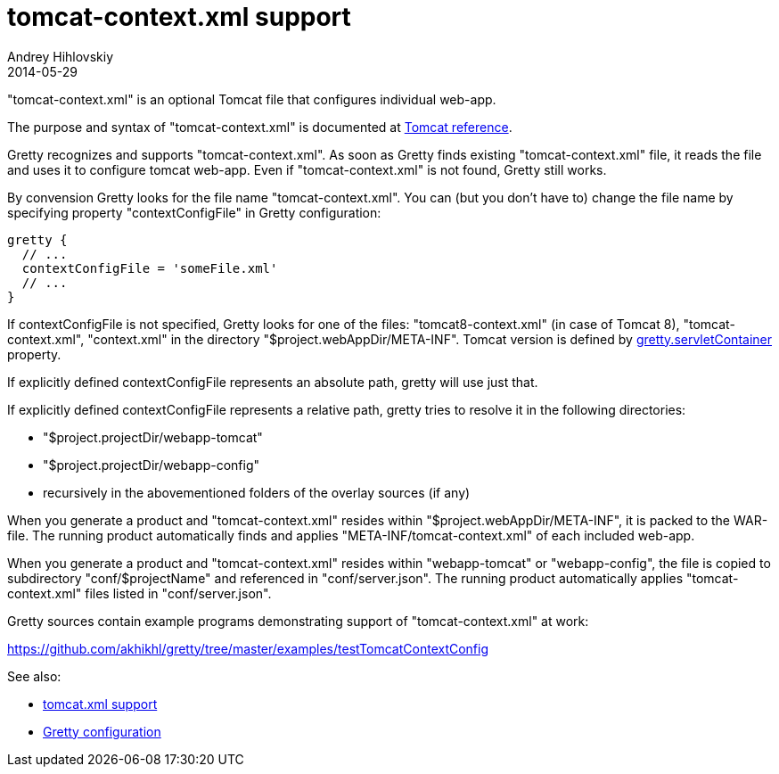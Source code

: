 = tomcat-context.xml support
Andrey Hihlovskiy
2014-05-29
:sectanchors:
:jbake-type: page
:jbake-status: published

"tomcat-context.xml" is an optional Tomcat file that configures individual web-app. 

The purpose and syntax of "tomcat-context.xml" is documented at http://tomcat.apache.org/tomcat-8.0-doc/config/context.html[Tomcat reference].

Gretty recognizes and supports "tomcat-context.xml". As soon as Gretty finds existing "tomcat-context.xml" file, it reads the file and uses it to configure tomcat web-app. Even if "tomcat-context.xml" is not found, Gretty still works.

By convension Gretty looks for the file name "tomcat-context.xml". You can (but you don't have to) change the file name by specifying property "contextConfigFile" in Gretty configuration:

[source,groovy]
----
gretty {
  // ...
  contextConfigFile = 'someFile.xml'
  // ...
}
----

If contextConfigFile is not specified, Gretty looks for one of the files: "tomcat8-context.xml" (in case of Tomcat 8), "tomcat-context.xml", "context.xml" in the directory "$project.webAppDir/META-INF". Tomcat version is defined by link:Gretty-configuration.html#_servletcontainer[gretty.servletContainer] property.

If explicitly defined contextConfigFile represents an absolute path, gretty will use just that.

If explicitly defined contextConfigFile represents a relative path, gretty tries to resolve it in the following directories:

* "$project.projectDir/webapp-tomcat"
* "$project.projectDir/webapp-config"
* recursively in the abovementioned folders of the overlay sources (if any)

When you generate a product and "tomcat-context.xml" resides within "$project.webAppDir/META-INF", it is packed to the WAR-file. The running product automatically finds and applies "META-INF/tomcat-context.xml" of each included web-app.

When you generate a product and "tomcat-context.xml" resides within "webapp-tomcat" or "webapp-config", the file is copied to subdirectory "conf/$projectName" and referenced in "conf/server.json". The running product automatically applies "tomcat-context.xml" files listed in "conf/server.json".

Gretty sources contain example programs demonstrating support of "tomcat-context.xml" at work:

https://github.com/akhikhl/gretty/tree/master/examples/testTomcatContextConfig

See also:

- link:tomcat.xml-support.html[tomcat.xml support]
- link:Gretty-configuration.html[Gretty configuration]

